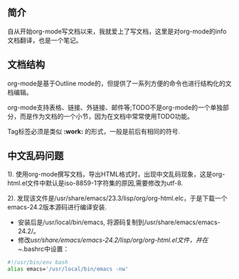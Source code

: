 ** 简介
   自从开始org-mode写文档以来，我就爱上了写文档，这里是对org-mode的info文档翻译，也是一个笔记。
** 文档结构
   org-mode是基于Outline mode的，但提供了一系列方便的命令也进行结构化的文档编辑。

   org-mode支持表格、链接、外链接、邮件等;TODO不是org-mode的一个单独部分，而是作为文档的一个小节，因为在文档中常常使用TODO功能。

   Tag标签必须是类似 *:work:* 的形式，一般是前后有相同的符号.


** 中文乱码问题

   1). 使用org-mode撰写文档，导出HTML格式时，出现中文乱码现象，这是org-html.el文件中默认是iso-8859-1字符集的原因,需要修改为utf-8.

   2). 发现该文件是/usr/share/emacs/23.3/lisp/org/org-html.elc，于是下载一个emacs-24.2版本源码进行编译安装.
   
   - 安装后是/usr/local/bin/emacs, 将源码复制到/usr/share/emacs/emacs-24.2/。\\
   - 修改/usr/share/emacs/emacs-24.2/lisp/org/org-html.el文件，并在~/.bashrc中设置：
   #+begin_src bash
   #!/usr/bin/env bash
   alias emacs='/usr/local/bin/emacs -nw'
   #+end_src
    

